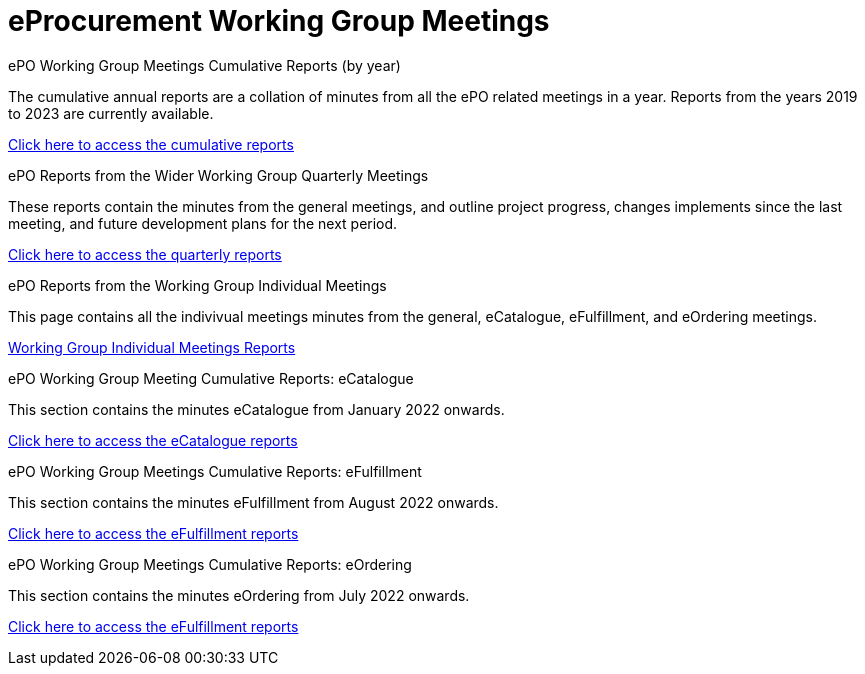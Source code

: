 = eProcurement Working Group Meetings

[.tile-container]
--

[.tile]
.ePO Working Group Meetings Cumulative Reports (by year)
****
The cumulative annual reports are a collation of minutes from all the ePO related meetings in a year. Reports from the years 2019 to 2023 are currently available.

xref:cumulative.adoc[Click here to access the cumulative reports]

****

[.tile]
.ePO Reports from the Wider Working Group Quarterly Meetings
****
These reports contain the minutes from the general meetings, and outline project progress, changes implements since the last meeting, and future development plans for the next period.

xref:general.adoc[Click here to access the quarterly reports]
****

[.tile]
.ePO Reports from the Working Group Individual Meetings
****
This page contains all the indivivual meetings minutes from the general, eCatalogue, eFulfillment, and eOrdering meetings.

xref:indiv.adoc[Working Group Individual Meetings Reports]
****

[.tile]
.ePO Working Group Meeting Cumulative Reports: eCatalogue
****
This section contains the minutes eCatalogue from January 2022 onwards.

xref:eCatalogueMeetings.adoc[Click here to access the eCatalogue  reports]
****

[.tile]
.ePO Working Group Meetings Cumulative Reports: eFulfillment
****
This section contains the minutes eFulfillment from August 2022 onwards.

xref:eFulfilmentMeetings.adoc[Click here to access the eFulfillment  reports]
****

[.tile]
.ePO Working Group Meetings Cumulative Reports: eOrdering
****
This section contains the minutes eOrdering from July 2022 onwards.

xref:eOrderingMeetings.adoc[Click here to access the eFulfillment  reports]
****
--